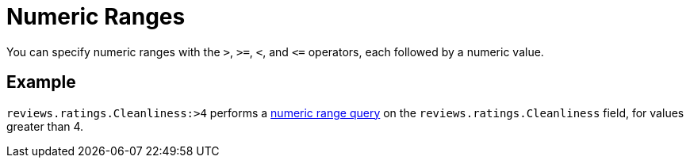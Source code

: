 = Numeric Ranges

You can specify numeric ranges with the `>`, `>=`, `<`, and `\<=` operators, each followed by a numeric value.

== Example

`reviews.ratings.Cleanliness:>4` performs a xref:fts-query-types.adoc#numeric-range[numeric range query] on the `reviews.ratings.Cleanliness` field, for values greater than 4.